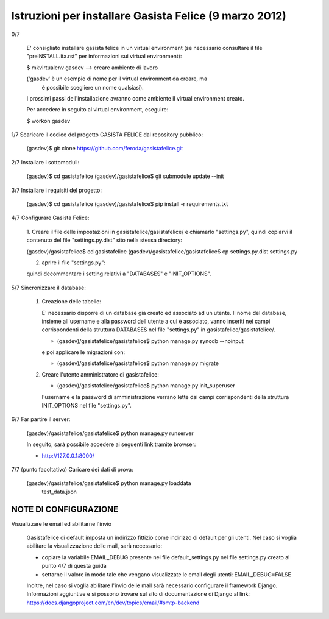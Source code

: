 Istruzioni per installare Gasista Felice (9 marzo 2012)
---------------------------------------------------------


0/7

	E' consigliato installare gasista felice in un virtual environment (se 
	necessario consultare il file "preINSTALL.ita.rst" per informazioni sui 
	virtual environment):

	$ mkvirtualenv gasdev  --> creare ambiente di lavoro

	('gasdev' è un esempio di nome per il virtual environment da creare, ma
	 è possibile scegliere un nome qualsiasi).

	I prossimi passi dell'installazione avranno come ambiente il virtual 
	environment creato. 
	
	Per accedere in seguito al virtual environment, eseguire:
	
	$ workon gasdev  



1/7 Scaricare il codice del progetto GASISTA FELICE dal repository pubblico:

	(gasdev)$ git clone https://github.com/feroda/gasistafelice.git


2/7 Installare i sottomoduli:

	(gasdev)$ cd gasistafelice
	(gasdev)/gasistafelice$ git submodule update --init


3/7 Installare i requisiti del progetto:

	(gasdev)$ cd gasistafelice
	(gasdev)/gasistafelice$ pip install -r requirements.txt
	

4/7 Configurare Gasista Felice:

	1.	Creare il file delle impostazioni in gasistafelice/gasistafelice/ e 
	chiamarlo "settings.py", quindi copiarvi il contenuto del file 
	"settings.py.dist" sito nella stessa directory:
	
	(gasdev)/gasistafelice$ cd gasistafelice
	(gasdev)/gasistafelice/gasistafelice$ cp settings.py.dist settings.py
	
	2.	aprire il file "settings.py": 
	
	quindi decommentare i setting relativi a "DATABASES" e "INIT_OPTIONS".



5/7 Sincronizzare il database:

	1.	Creazione delle tabelle:

		E' necessario disporre di un database già creato ed associato ad un utente.
		Il nome del database, insieme all'username e alla password dell'utente a cui 
		è associato, vanno inseriti nei campi corrispondenti della struttura 
		DATABASES nel file "settings.py" in gasistafelice/gasistafelice/.
	
		- (gasdev)/gasistafelice/gasistafelice$ python manage.py syncdb --noinput

    		e poi applicare le migrazioni con:

		- (gasdev)/gasistafelice/gasistafelice$ python manage.py migrate

	2.	Creare l'utente amministratore di gasistafelice:

		- (gasdev)/gasistafelice/gasistafelice$ python manage.py init_superuser
	
		l'username e la password di amministrazione verrano lette dai campi 
		corrispondenti della struttura INIT_OPTIONS nel file "settings.py".

6/7 Far partire il server:

	(gasdev)/gasistafelice/gasistafelice$ python manage.py runserver

	In seguito, sarà possibile accedere ai seguenti link tramite browser:
	
	- http://127.0.0.1:8000/


7/7	(punto facoltativo) Caricare dei dati di prova:

	(gasdev)/gasistafelice/gasistafelice$ python manage.py loaddata 
		test_data.json


NOTE DI CONFIGURAZIONE
=====================

Visualizzare le email ed abilitarne l'invio

	Gasistafelice di default imposta un indirizzo fittizio come indirizzo di default per gli utenti. Nel caso si voglia abilitare la visualizzazione delle mail, sarà necessario:

	- copiare la variabile EMAIL_DEBUG presente nel file default_settings.py nel file settings.py creato al punto 4/7 di questa guida

	- settarne il valore in modo tale che vengano visualizzate le email degli utenti: EMAIL_DEBUG=FALSE

	Inoltre, nel caso si voglia abilitare l'invio delle mail sarà necessario configurare il framework Django. Informazioni aggiuntive e si possono trovare sul sito di documentazione di Django al link: https://docs.djangoproject.com/en/dev/topics/email/#smtp-backend
